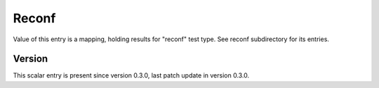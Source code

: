 ..
   Copyright (c) 2021 Cisco and/or its affiliates.
   Licensed under the Apache License, Version 2.0 (the "License");
   you may not use this file except in compliance with the License.
   You may obtain a copy of the License at:
..
       http://www.apache.org/licenses/LICENSE-2.0
..
   Unless required by applicable law or agreed to in writing, software
   distributed under the License is distributed on an "AS IS" BASIS,
   WITHOUT WARRANTIES OR CONDITIONS OF ANY KIND, either express or implied.
   See the License for the specific language governing permissions and
   limitations under the License.


Reconf
^^^^^^

Value of this entry is a mapping, holding results for "reconf" test type.
See reconf subdirectory for its entries.

Version
~~~~~~~

This scalar entry is present since version 0.3.0,
last patch update in version 0.3.0.
